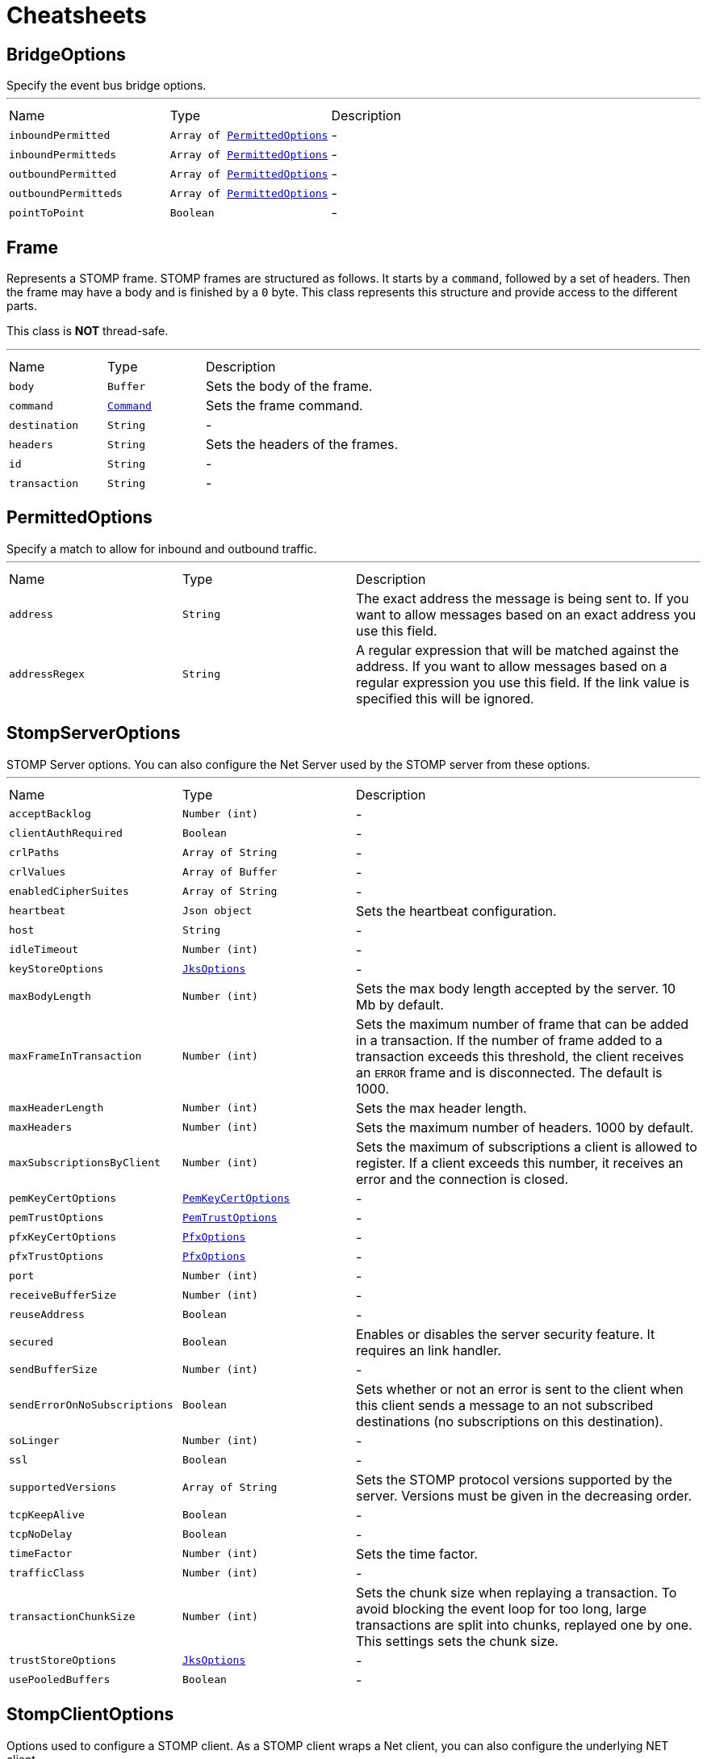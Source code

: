= Cheatsheets

[[BridgeOptions]]
== BridgeOptions

++++
 Specify the event bus bridge options.
++++
'''

[cols=">25%,^25%,50%"]
[frame="topbot"]
|===
^|Name | Type ^| Description
|[[inboundPermitted]]`inboundPermitted`|`Array of link:dataobjects.html#PermittedOptions[PermittedOptions]`|-
|[[inboundPermitteds]]`inboundPermitteds`|`Array of link:dataobjects.html#PermittedOptions[PermittedOptions]`|-
|[[outboundPermitted]]`outboundPermitted`|`Array of link:dataobjects.html#PermittedOptions[PermittedOptions]`|-
|[[outboundPermitteds]]`outboundPermitteds`|`Array of link:dataobjects.html#PermittedOptions[PermittedOptions]`|-
|[[pointToPoint]]`pointToPoint`|`Boolean`|-
|===

[[Frame]]
== Frame

++++
 Represents a STOMP frame. STOMP frames are structured as follows. It starts by a <code>command</code>, followed by a
 set of headers. Then the frame may have a body and is finished by a <code>0</code> byte. This class represents this
 structure and provide access to the different parts.
 <p/>
 This class is <strong>NOT</strong> thread-safe.
++++
'''

[cols=">25%,^25%,50%"]
[frame="topbot"]
|===
^|Name | Type ^| Description
|[[body]]`body`|`Buffer`|
+++
Sets the body of the frame.
+++
|[[command]]`command`|`link:enums.html#Command[Command]`|
+++
Sets the frame command.
+++
|[[destination]]`destination`|`String`|-
|[[headers]]`headers`|`String`|
+++
Sets the headers of the frames.
+++
|[[id]]`id`|`String`|-
|[[transaction]]`transaction`|`String`|-
|===

[[PermittedOptions]]
== PermittedOptions

++++
 Specify a match to allow for inbound and outbound traffic.
++++
'''

[cols=">25%,^25%,50%"]
[frame="topbot"]
|===
^|Name | Type ^| Description
|[[address]]`address`|`String`|
+++
The exact address the message is being sent to. If you want to allow messages based on
 an exact address you use this field.
+++
|[[addressRegex]]`addressRegex`|`String`|
+++
A regular expression that will be matched against the address. If you want to allow messages
 based on a regular expression you use this field. If the link value is specified
 this will be ignored.
+++
|===

[[StompServerOptions]]
== StompServerOptions

++++
 STOMP Server options. You can also configure the Net Server used by the STOMP server from these options.
++++
'''

[cols=">25%,^25%,50%"]
[frame="topbot"]
|===
^|Name | Type ^| Description
|[[acceptBacklog]]`acceptBacklog`|`Number (int)`|-
|[[clientAuthRequired]]`clientAuthRequired`|`Boolean`|-
|[[crlPaths]]`crlPaths`|`Array of String`|-
|[[crlValues]]`crlValues`|`Array of Buffer`|-
|[[enabledCipherSuites]]`enabledCipherSuites`|`Array of String`|-
|[[heartbeat]]`heartbeat`|`Json object`|
+++
Sets the heartbeat configuration.
+++
|[[host]]`host`|`String`|-
|[[idleTimeout]]`idleTimeout`|`Number (int)`|-
|[[keyStoreOptions]]`keyStoreOptions`|`link:dataobjects.html#JksOptions[JksOptions]`|-
|[[maxBodyLength]]`maxBodyLength`|`Number (int)`|
+++
Sets the max body length accepted by the server. 10 Mb by default.
+++
|[[maxFrameInTransaction]]`maxFrameInTransaction`|`Number (int)`|
+++
Sets the maximum number of frame that can be added in a transaction. If the number of frame added to a
 transaction exceeds this threshold, the client receives an <code>ERROR</code> frame and is disconnected. The default
 is 1000.
+++
|[[maxHeaderLength]]`maxHeaderLength`|`Number (int)`|
+++
Sets the max header length.
+++
|[[maxHeaders]]`maxHeaders`|`Number (int)`|
+++
Sets the maximum number of headers. 1000 by default.
+++
|[[maxSubscriptionsByClient]]`maxSubscriptionsByClient`|`Number (int)`|
+++
Sets the maximum of subscriptions a client is allowed to register. If a client exceeds this number, it receives
 an error and the connection is closed.
+++
|[[pemKeyCertOptions]]`pemKeyCertOptions`|`link:dataobjects.html#PemKeyCertOptions[PemKeyCertOptions]`|-
|[[pemTrustOptions]]`pemTrustOptions`|`link:dataobjects.html#PemTrustOptions[PemTrustOptions]`|-
|[[pfxKeyCertOptions]]`pfxKeyCertOptions`|`link:dataobjects.html#PfxOptions[PfxOptions]`|-
|[[pfxTrustOptions]]`pfxTrustOptions`|`link:dataobjects.html#PfxOptions[PfxOptions]`|-
|[[port]]`port`|`Number (int)`|-
|[[receiveBufferSize]]`receiveBufferSize`|`Number (int)`|-
|[[reuseAddress]]`reuseAddress`|`Boolean`|-
|[[secured]]`secured`|`Boolean`|
+++
Enables or disables the server security feature. It requires an link handler.
+++
|[[sendBufferSize]]`sendBufferSize`|`Number (int)`|-
|[[sendErrorOnNoSubscriptions]]`sendErrorOnNoSubscriptions`|`Boolean`|
+++
Sets whether or not an error is sent to the client when this client sends a message to an not subscribed
 destinations (no subscriptions on this destination).
+++
|[[soLinger]]`soLinger`|`Number (int)`|-
|[[ssl]]`ssl`|`Boolean`|-
|[[supportedVersions]]`supportedVersions`|`Array of String`|
+++
Sets the STOMP protocol versions supported by the server. Versions must be given in the decreasing order.
+++
|[[tcpKeepAlive]]`tcpKeepAlive`|`Boolean`|-
|[[tcpNoDelay]]`tcpNoDelay`|`Boolean`|-
|[[timeFactor]]`timeFactor`|`Number (int)`|
+++
Sets the time factor.
+++
|[[trafficClass]]`trafficClass`|`Number (int)`|-
|[[transactionChunkSize]]`transactionChunkSize`|`Number (int)`|
+++
Sets the chunk size when replaying a transaction. To avoid blocking the event loop for too long, large
 transactions are split into chunks, replayed one by one. This settings sets the chunk size.
+++
|[[trustStoreOptions]]`trustStoreOptions`|`link:dataobjects.html#JksOptions[JksOptions]`|-
|[[usePooledBuffers]]`usePooledBuffers`|`Boolean`|-
|===

[[StompClientOptions]]
== StompClientOptions

++++
 Options used to configure a STOMP client. As a STOMP client wraps a Net client, you can also configure the
 underlying NET client.
++++
'''

[cols=">25%,^25%,50%"]
[frame="topbot"]
|===
^|Name | Type ^| Description
|[[acceptedVersions]]`acceptedVersions`|`Array of String`|
+++
Sets the list of STOMP protocol versions accepted by the client. The list must be ordered from the lowest
 version to the highest. By default the following list is used: <code>1.0, 1.1, 1.2</code>
+++
|[[autoComputeContentLength]]`autoComputeContentLength`|`Boolean`|
+++
Sets whether or not the automatic computation of the <code>content-length</code> header is enabled. If enabled, the
 <code>content-length</code> header is set in all frame with a body that do not explicitly set the header. The option
 is enabled by default.
+++
|[[bypassHostHeader]]`bypassHostHeader`|`Boolean`|
+++
Sets whether or not the <code>host</code> header must be dropped from the <code>CONNECT/STOMP</code> frame. Server may
 be picky about this header (such as RabbitMQ that does not support it). Options disabled by default.
+++
|[[connectTimeout]]`connectTimeout`|`Number (int)`|-
|[[crlPaths]]`crlPaths`|`Array of String`|-
|[[crlValues]]`crlValues`|`Array of Buffer`|-
|[[enabledCipherSuites]]`enabledCipherSuites`|`Array of String`|-
|[[heartbeat]]`heartbeat`|`Json object`|
+++
Sets the heartbeat configuration.
+++
|[[host]]`host`|`String`|
+++
Sets the STOMP server host. <code>0.0.0.0</code> by default.
+++
|[[idleTimeout]]`idleTimeout`|`Number (int)`|-
|[[keyStoreOptions]]`keyStoreOptions`|`link:dataobjects.html#JksOptions[JksOptions]`|-
|[[login]]`login`|`String`|
+++
Sets the login to use if the STOMP server is secured.
+++
|[[passcode]]`passcode`|`String`|
+++
Sets the passcode to use if the STOMP server is secured.
+++
|[[pemKeyCertOptions]]`pemKeyCertOptions`|`link:dataobjects.html#PemKeyCertOptions[PemKeyCertOptions]`|-
|[[pemTrustOptions]]`pemTrustOptions`|`link:dataobjects.html#PemTrustOptions[PemTrustOptions]`|-
|[[pfxKeyCertOptions]]`pfxKeyCertOptions`|`link:dataobjects.html#PfxOptions[PfxOptions]`|-
|[[pfxTrustOptions]]`pfxTrustOptions`|`link:dataobjects.html#PfxOptions[PfxOptions]`|-
|[[port]]`port`|`Number (int)`|
+++
Sets the STOMP server port. <code>61613</code> by default.
+++
|[[receiveBufferSize]]`receiveBufferSize`|`Number (int)`|-
|[[reconnectAttempts]]`reconnectAttempts`|`Number (int)`|-
|[[reconnectInterval]]`reconnectInterval`|`Number (long)`|-
|[[reuseAddress]]`reuseAddress`|`Boolean`|-
|[[sendBufferSize]]`sendBufferSize`|`Number (int)`|-
|[[soLinger]]`soLinger`|`Number (int)`|-
|[[ssl]]`ssl`|`Boolean`|-
|[[tcpKeepAlive]]`tcpKeepAlive`|`Boolean`|-
|[[tcpNoDelay]]`tcpNoDelay`|`Boolean`|-
|[[trafficClass]]`trafficClass`|`Number (int)`|-
|[[trustAll]]`trustAll`|`Boolean`|-
|[[trustStoreOptions]]`trustStoreOptions`|`link:dataobjects.html#JksOptions[JksOptions]`|-
|[[usePooledBuffers]]`usePooledBuffers`|`Boolean`|-
|[[useStompFrame]]`useStompFrame`|`Boolean`|
+++
Sets whether or not the connection is made using the <code>STOMP</code> command instead of the <code>CONNECT</code> command.
 The <code>STOMP</code> command has been introduced in the 1.2 version of the protocol to ease the network analysis
 (as <code>CONNECT</code> is also used by HTTP. To be compliant with server not implementing the 1.2 specification,
 this option should be disabled. This option is disabled by default.
+++
|===

